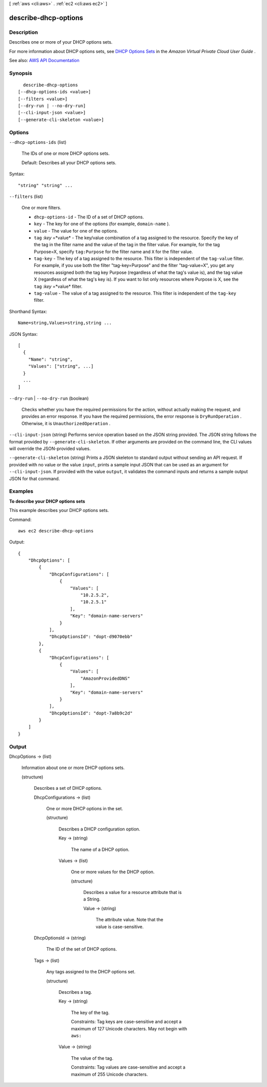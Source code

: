 [ :ref:`aws <cli:aws>` . :ref:`ec2 <cli:aws ec2>` ]

.. _cli:aws ec2 describe-dhcp-options:


*********************
describe-dhcp-options
*********************



===========
Description
===========



Describes one or more of your DHCP options sets.

 

For more information about DHCP options sets, see `DHCP Options Sets <http://docs.aws.amazon.com/AmazonVPC/latest/UserGuide/VPC_DHCP_Options.html>`_ in the *Amazon Virtual Private Cloud User Guide* .



See also: `AWS API Documentation <https://docs.aws.amazon.com/goto/WebAPI/ec2-2016-11-15/DescribeDhcpOptions>`_


========
Synopsis
========

::

    describe-dhcp-options
  [--dhcp-options-ids <value>]
  [--filters <value>]
  [--dry-run | --no-dry-run]
  [--cli-input-json <value>]
  [--generate-cli-skeleton <value>]




=======
Options
=======

``--dhcp-options-ids`` (list)


  The IDs of one or more DHCP options sets.

   

  Default: Describes all your DHCP options sets.

  



Syntax::

  "string" "string" ...



``--filters`` (list)


  One or more filters.

   

   
  * ``dhcp-options-id`` - The ID of a set of DHCP options. 
   
  * ``key`` - The key for one of the options (for example, ``domain-name`` ). 
   
  * ``value`` - The value for one of the options. 
   
  * ``tag`` :*key* =*value* - The key/value combination of a tag assigned to the resource. Specify the key of the tag in the filter name and the value of the tag in the filter value. For example, for the tag Purpose=X, specify ``tag:Purpose`` for the filter name and ``X`` for the filter value. 
   
  * ``tag-key`` - The key of a tag assigned to the resource. This filter is independent of the ``tag-value`` filter. For example, if you use both the filter "tag-key=Purpose" and the filter "tag-value=X", you get any resources assigned both the tag key Purpose (regardless of what the tag's value is), and the tag value X (regardless of what the tag's key is). If you want to list only resources where Purpose is X, see the ``tag`` :*key* =*value* filter. 
   
  * ``tag-value`` - The value of a tag assigned to the resource. This filter is independent of the ``tag-key`` filter. 
   

  



Shorthand Syntax::

    Name=string,Values=string,string ...




JSON Syntax::

  [
    {
      "Name": "string",
      "Values": ["string", ...]
    }
    ...
  ]



``--dry-run`` | ``--no-dry-run`` (boolean)


  Checks whether you have the required permissions for the action, without actually making the request, and provides an error response. If you have the required permissions, the error response is ``DryRunOperation`` . Otherwise, it is ``UnauthorizedOperation`` .

  

``--cli-input-json`` (string)
Performs service operation based on the JSON string provided. The JSON string follows the format provided by ``--generate-cli-skeleton``. If other arguments are provided on the command line, the CLI values will override the JSON-provided values.

``--generate-cli-skeleton`` (string)
Prints a JSON skeleton to standard output without sending an API request. If provided with no value or the value ``input``, prints a sample input JSON that can be used as an argument for ``--cli-input-json``. If provided with the value ``output``, it validates the command inputs and returns a sample output JSON for that command.



========
Examples
========

**To describe your DHCP options sets**

This example describes your DHCP options sets.

Command::

  aws ec2 describe-dhcp-options

Output::

  {
      "DhcpOptions": [
          {
              "DhcpConfigurations": [
                  {
                      "Values": [
                          "10.2.5.2",
                          "10.2.5.1"
                      ],
                      "Key": "domain-name-servers"
                  }
              ],
              "DhcpOptionsId": "dopt-d9070ebb"
          },
          {
              "DhcpConfigurations": [
                  {
                      "Values": [
                          "AmazonProvidedDNS"
                      ],
                      "Key": "domain-name-servers"
                  }
              ],
              "DhcpOptionsId": "dopt-7a8b9c2d"
          }
      ]  
  }

======
Output
======

DhcpOptions -> (list)

  

  Information about one or more DHCP options sets.

  

  (structure)

    

    Describes a set of DHCP options.

    

    DhcpConfigurations -> (list)

      

      One or more DHCP options in the set.

      

      (structure)

        

        Describes a DHCP configuration option.

        

        Key -> (string)

          

          The name of a DHCP option.

          

          

        Values -> (list)

          

          One or more values for the DHCP option.

          

          (structure)

            

            Describes a value for a resource attribute that is a String.

            

            Value -> (string)

              

              The attribute value. Note that the value is case-sensitive.

              

              

            

          

        

      

    DhcpOptionsId -> (string)

      

      The ID of the set of DHCP options.

      

      

    Tags -> (list)

      

      Any tags assigned to the DHCP options set.

      

      (structure)

        

        Describes a tag.

        

        Key -> (string)

          

          The key of the tag.

           

          Constraints: Tag keys are case-sensitive and accept a maximum of 127 Unicode characters. May not begin with ``aws:``  

          

          

        Value -> (string)

          

          The value of the tag.

           

          Constraints: Tag values are case-sensitive and accept a maximum of 255 Unicode characters.

          

          

        

      

    

  

